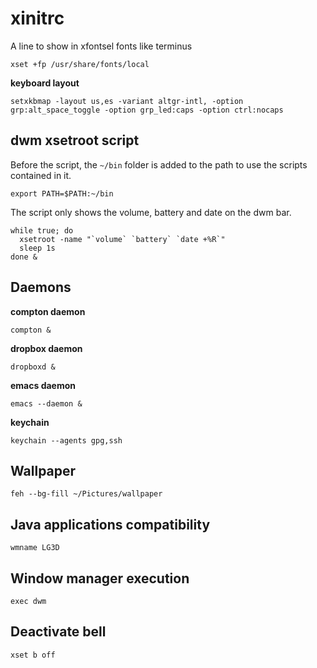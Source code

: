 * xinitrc

  A line to show in xfontsel fonts like terminus
  #+BEGIN_SRC shell-script :tangle ~/.xinitrc :padline no
    xset +fp /usr/share/fonts/local
  #+END_SRC

  *keyboard layout*
  #+BEGIN_SRC shell-script :tangle ~/.xinitrc
    setxkbmap -layout us,es -variant altgr-intl, -option grp:alt_space_toggle -option grp_led:caps -option ctrl:nocaps
  #+END_SRC

** dwm xsetroot script

   Before the script, the =~/bin= folder is added to the path to use
   the scripts contained in it.

   #+BEGIN_SRC shell-script :tangle ~/.xinitrc
       export PATH=$PATH:~/bin
   #+END_SRC

   The script only shows the volume, battery and date on the dwm bar.

   #+BEGIN_SRC shell-script :tangle ~/.xinitrc
       while true; do
         xsetroot -name "`volume` `battery` `date +%R`"
         sleep 1s
       done &
   #+END_SRC

** Daemons

   *compton daemon*
   #+BEGIN_SRC shell-script :tangle no
     compton &
   #+END_SRC

   *dropbox daemon*
   #+BEGIN_SRC shell-script :tangle no
     dropboxd &
   #+END_SRC

   *emacs daemon*
   #+BEGIN_SRC shell-script :tangle ~/.xinitrc
     emacs --daemon &
   #+END_SRC

   *keychain*
   #+BEGIN_SRC shell-script :tangle ~/.xinitrc
     keychain --agents gpg,ssh
   #+END_SRC

** Wallpaper

   #+BEGIN_SRC shell-script :tangle ~/.xinitrc
     feh --bg-fill ~/Pictures/wallpaper  
   #+END_SRC

** Java applications compatibility

   #+BEGIN_SRC shell-script :tangle ~/.xinitrc
     wmname LG3D
   #+END_SRC

** Window manager execution

   #+BEGIN_SRC shell-script :tangle ~/.xinitrc
       exec dwm
   #+END_SRC

** Deactivate bell

   #+BEGIN_SRC shell-script :tangle ~/.xinitrc
     xset b off
   #+END_SRC
